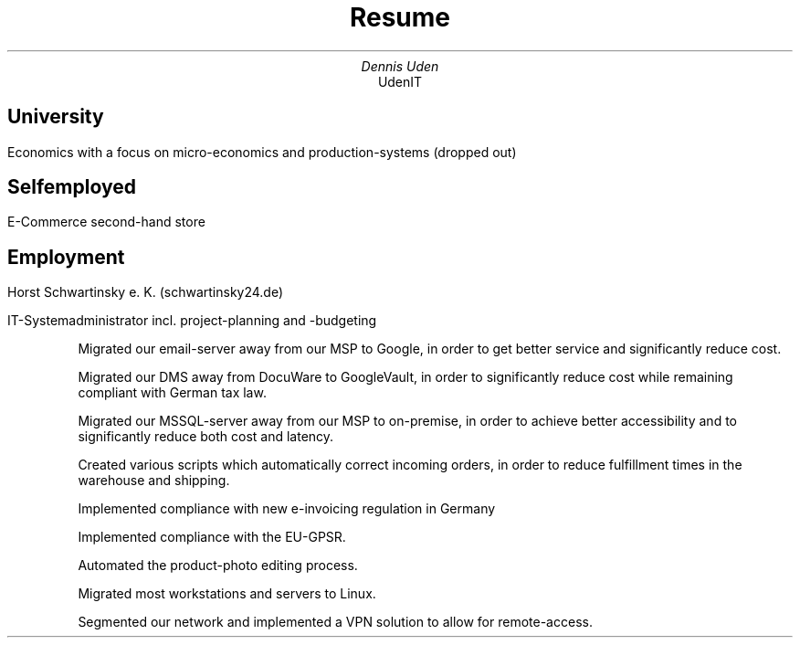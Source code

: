 .nr HY 0
.TL
Resume
.AU
Dennis Uden
.AI
UdenIT
.SH
University
.LP
Economics with a focus on micro-economics and production-systems (dropped out)
.SH
Selfemployed
.LP
E-Commerce second-hand store
.SH
Employment
.LP
Horst Schwartinsky e. K. (schwartinsky24.de)
.LP
IT-Systemadministrator incl. project-planning and -budgeting
.IP
Migrated our email-server away from our MSP to Google, in order to get better service and significantly reduce cost.
.IP
Migrated our DMS away from DocuWare to GoogleVault, in order to significantly reduce cost while remaining compliant with German tax law.
.IP
Migrated our MSSQL-server away from our MSP to on-premise, in order to achieve better accessibility and to significantly reduce both cost and latency.
.IP
Created various scripts which automatically correct incoming orders, in order to reduce fulfillment times in the warehouse and shipping.
.IP
Implemented compliance with new e-invoicing regulation in Germany
.IP
Implemented compliance with the EU-GPSR.
.IP
Automated the product-photo editing process.
.IP
Migrated most workstations and servers to Linux.
.IP
Segmented our network and implemented a VPN solution to allow for remote-access.
